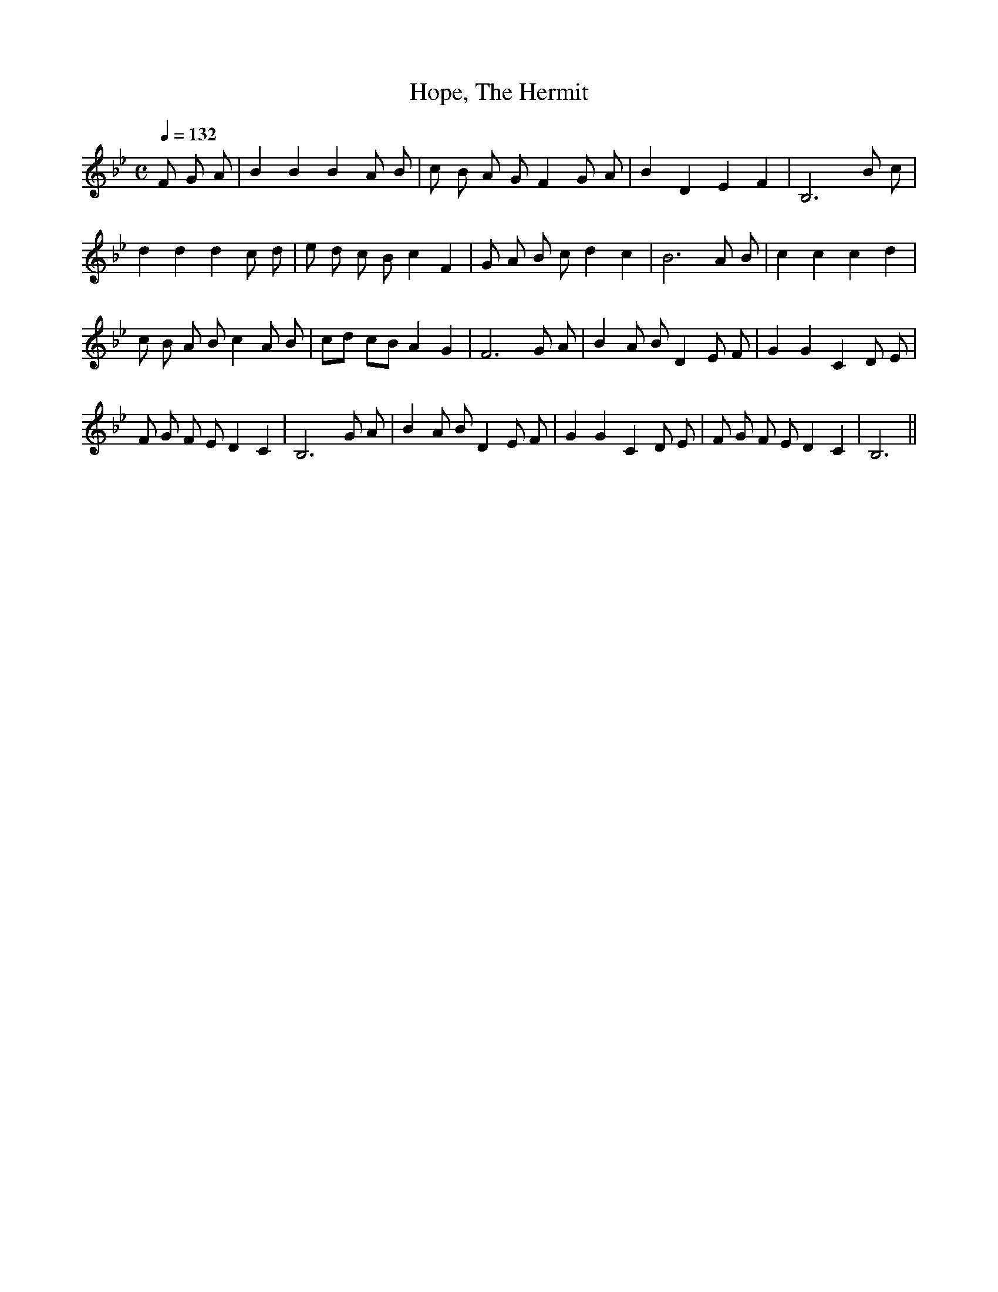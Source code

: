 X:1
T:Hope, The Hermit
M:C
L:1/8
Q:1/4=132
S:J. Oxenford & G.A. MacFarren, Old English Ditties, vol.1
K:Bb
F G A|B2 B2 B2 A B|c B A G F2 G A|B2 D2 E2 F2|B,6 B c|
d2 d2 d2 c d|e d c B c2 F2|G A B c d2 c2|B6 A B|c2 c2 c2 d2|
c B A B c2 A B|cd cB A2G2|F6 G A|B2 A B D2 E F|G2 G2 C2 D E|
F G F E D2 C2|B,6 G A|B2 A B D2 E F|G2 G2 C2 D E|F G F E D2 C2|B,6||
